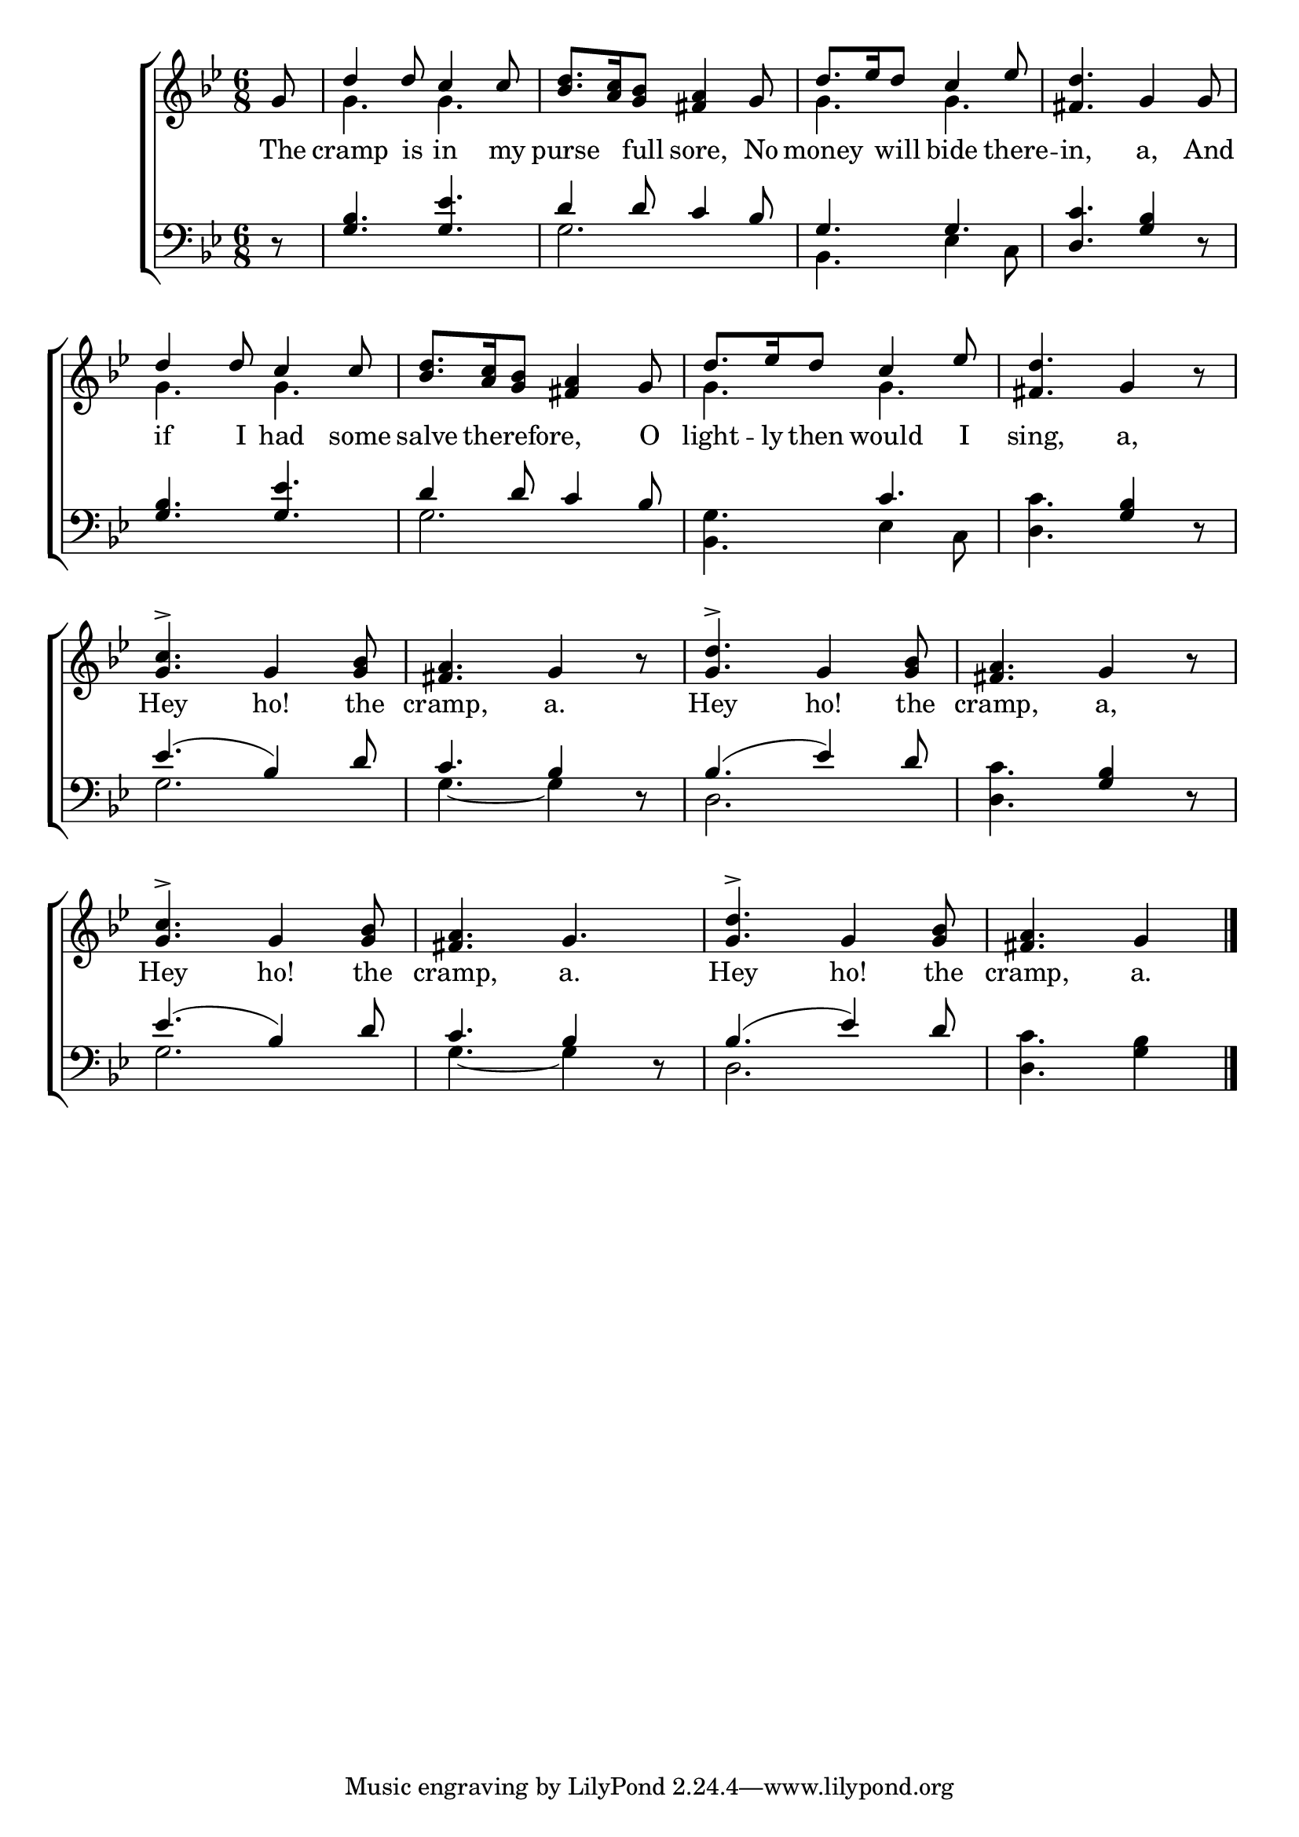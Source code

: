 \version "2.24.0"
\language "english"

global = {
  \time 6/8
  \key bf \major
}

mBreak = {\break }

\header {
  %	title = \markup {\medium \caps "Title."}
  %	poet = ""
  %	composer = ""

%  meter = \markup {\italic "Moderate time."}
  %	arranger = ""
}
\score {

  \new ChoirStaff {
    <<
      \new Staff = "up"  {
        <<
          \global
          \new 	Voice = "one" 	\fixed c' {
            \voiceOne
            \partial 8 g8 |
            d'4 d'8 c'4 c'8 |
            <bf d'>8.  <a c'>16 <g bf>8 <fs a>4 g8 |
            d'8.  ef'16 d'8 c'4 ef'8 |
            <fs d'>4. g4 g8 | \mBreak
            d'4 d'8 c'4 c'8 |
            <bf d'>8.  <a c'>16 <g bf>8 <fs a>4 g8 |
            d'8.  ef'16 d'8 c'4 ef'8 |
            <fs d'>4. g4 r8 | \mBreak
            <g-> c'>4. g4 <g bf>8 |
            <fs a>4. g4 r8 |
            <g-> d'>4. g4 <g bf>8 |
            <fs a>4. g4 r8 | \mBreak 
            <g-> c'>4. g4 <g bf>8 |
            <fs a>4. g4. |
            <g-> d'>4. g4 <g bf>8  |
            \partial 8*5 <fs a>4. g4 \fine |
          }	% end voice one
          \new Voice  \fixed c' {
            \voiceTwo
            s8|
            g4. g4. |
            s2.|
            g4. g4. |
            s2.|
            g4. g4. |
            s2.|
            g4. g4. |
            s2.|
            s2.|
            s2.|
            s2.|
            s2.|
            s2.|
            s2.|
            s2.|
          } % end voice two
        >>
      } % end staff up
      
      \new Lyrics \lyricmode {	% verse one
        The8 cramp4 is8 in4 my8 purse4 full8 sore,4 No8 money4 will8 bide4 there8 -- in,4. a,4 And8
        if4 I8 had4 some8 salve4 therefore,4. O8 light8. -- ly16 then8 would4 I8 sing,4. a,4 8
        Hey4. ho!4 the8 cramp,4. a.4 8 Hey4. ho!4 the8 cramp,4. a,4 8
        Hey4. ho!4 the8 cramp,4. a.4 8 Hey4. ho!4 the8 cramp,4. a.4
      }	% end lyrics verse one
      
      \new   Staff = "down" {
        <<
          \clef bass
          \global
          \new Voice {
            \voiceThree
            r8 |
            <g bf>4. <g ef'>4. |
            d'4 d'8 c'4 bf8 |
            g4. g4. |
            <d c'>4. <g bf>4 r8 |
            <g bf>4. <g ef'>4. |
            d'4 d'8 c'4 bf8 |
            s4. c'4. |
            s4. <g bf>4 r8 |
            ef'4.( bf4) d'8 |
            c'4. bf4 r8 |
            bf4.( ef'4) d'8 |
            s4. <g bf>4 r8 |
            ef'4.( bf4) d'8 |
            c'4. bf4 r8 |
            bf4.( ef'4) d'8 |
            s2 s8 \fine
          } % end voice three
          
          \new 	Voice {
            \voiceFour
            s8 |
            s2.|
            g2. |
            bf,4. ef4 c8 |
            s2.|
            s2.|
            g2. |
            <bf, g>4. ef4 c8 |
            <d c'>4. s4.|
            g2. |
            g4.~g4 s8 |
            d2. |
            <d c'>4. s4.|
            g2. |
            g4.~g4 s8 |
            d2. |
            <d c'>4. <g bf>4|

          }	% end voice four

        >>
      } % end staff down
    >>
  } % end choir staff

  \layout{
    \context{
      \Score {
        \omit  BarNumber
        %\override LyricText.self-alignment-X = #LEFT
        \override Staff.Rest.voiced-position=0
      }%end score
    }%end context
  }%end layout

}%end score